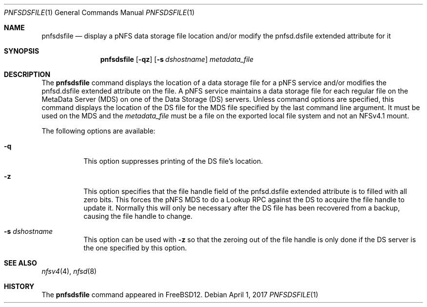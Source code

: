 .\" Copyright (c) 2017 Rick Macklem
.\" All rights reserved.
.\"
.\" Redistribution and use in source and binary forms, with or without
.\" modification, are permitted provided that the following conditions
.\" are met:
.\" 1. Redistributions of source code must retain the above copyright
.\"    notice, this list of conditions and the following disclaimer.
.\" 2. Redistributions in binary form must reproduce the above copyright
.\"    notice, this list of conditions and the following disclaimer in the
.\"    documentation and/or other materials provided with the distribution.
.\"
.\" THIS SOFTWARE IS PROVIDED BY THE AUTHOR AND CONTRIBUTORS ``AS IS'' AND
.\" ANY EXPRESS OR IMPLIED WARRANTIES, INCLUDING, BUT NOT LIMITED TO, THE
.\" IMPLIED WARRANTIES OF MERCHANTABILITY AND FITNESS FOR A PARTICULAR PURPOSE
.\" ARE DISCLAIMED.  IN NO EVENT SHALL THE AUTHOR OR CONTRIBUTORS BE LIABLE
.\" FOR ANY DIRECT, INDIRECT, INCIDENTAL, SPECIAL, EXEMPLARY, OR CONSEQUENTIAL
.\" DAMAGES (INCLUDING, BUT NOT LIMITED TO, PROCUREMENT OF SUBSTITUTE GOODS
.\" OR SERVICES; LOSS OF USE, DATA, OR PROFITS; OR BUSINESS INTERRUPTION)
.\" HOWEVER CAUSED AND ON ANY THEORY OF LIABILITY, WHETHER IN CONTRACT, STRICT
.\" LIABILITY, OR TORT (INCLUDING NEGLIGENCE OR OTHERWISE) ARISING IN ANY WAY
.\" OUT OF THE USE OF THIS SOFTWARE, EVEN IF ADVISED OF THE POSSIBILITY OF
.\" SUCH DAMAGE.
.\"
.\" $FreeBSD$
.\"
.Dd April 1, 2017
.Dt PNFSDSFILE 1
.Os
.Sh NAME
.Nm pnfsdsfile
.Nd display
a pNFS data storage file location and/or modify the pnfsd.dsfile extended attribute for it
.Sh SYNOPSIS
.Nm
.Op Fl qz
.Op Fl s Ar dshostname
.Ar metadata_file
.Sh DESCRIPTION
The
.Nm
command displays the location of a data storage file for a pNFS service and/or
modifies the pnfsd.dsfile extended attribute on the file.
A pNFS service maintains a data storage file for each regular file on
the MetaData Server (MDS) on one of the Data Storage (DS) servers.
Unless command options are specified, this command displays the location
of the DS file for the MDS file specified by the last command line argument.
It must be used on the MDS and the
.Ar metadata_file
must be a file on the exported local file system and not an NFSv4.1 mount.
.Pp
The following options are available:
.Bl -tag -width Ds
.It Fl q
This option suppresses printing of the DS file's location.
.It Fl z
This option specifies that the file handle field of the pnfsd.dsfile
extended attribute is to filled with all zero bits.
This forces the pNFS MDS to do a Lookup RPC against the DS to acquire the file
handle to update it.
Normally this will only be necessary after the DS file has been recovered
from a backup, causing the file handle to change.
.It Fl s Ar dshostname
This option can be used with
.Fl z
so that the zeroing out of the file handle is only done if the DS server
is the one specified by this option.
.El
.Sh SEE ALSO
.Xr nfsv4 4 ,
.Xr nfsd 8
.Sh HISTORY
The
.Nm
command appeared in FreeBSD12.
